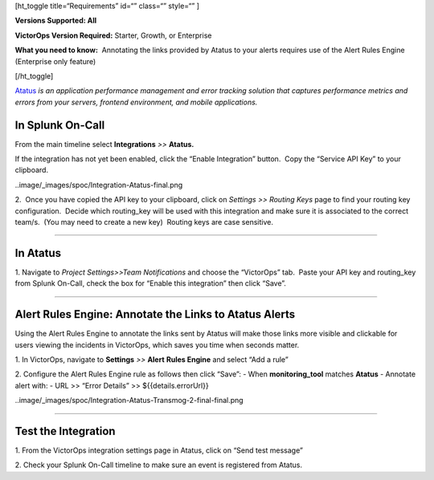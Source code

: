 [ht_toggle title=“Requirements” id=“” class=“” style=“” ]

**Versions Supported: All**

**VictorOps Version Required:** Starter, Growth, or Enterprise

**What you need to know:**  Annotating the links provided by Atatus to
your alerts requires use of the Alert Rules Engine (Enterprise only
feature)

[/ht_toggle]

`Atatus <https://www.atatus.com/>`__ *is an application performance
management and error tracking solution* *that captures performance
metrics and errors from your servers, frontend environment, and mobile
applications.*

**In Splunk On-Call**
---------------------

From the main timeline select **Integrations** *>>* **Atatus.**

If the integration has not yet been enabled, click the “Enable
Integration” button.  Copy the “Service API Key” to your clipboard.

..image/_images/spoc/Integration-Atatus-final.png

2.  Once you have copied the API key to your clipboard, click
on *Settings >> Routing Keys* page to find your routing key
configuration.  Decide which routing_key will be used with this
integration and make sure it is associated to the correct team/s.  (You
may need to create a new key)  Routing keys are case sensitive.

.. image:: /_images/spoc/atatus2.png
   :alt: atatus2

   atatus2

--------------

**In Atatus**
-------------

 

1. Navigate to *Project Settings>>Team Notifications* and choose the
“VictorOps” tab.  Paste your API key and routing_key from Splunk
On-Call, check the box for “Enable this integration” then click “Save”.

.. image:: /_images/spoc/atatus3.png
   :alt: atatus3

   atatus3

--------------

**Alert Rules Engine: Annotate the Links to Atatus Alerts**
-----------------------------------------------------------

Using the Alert Rules Engine to annotate the links sent by Atatus will
make those links more visible and clickable for users viewing the
incidents in VictorOps, which saves you time when seconds matter.

1. In VictorOps, navigate to **Settings** *>>* **Alert** **Rules
Engine** and select “Add a rule”

2. Configure the Alert Rules Engine rule as follows then click “Save”: -
When **monitoring_tool** matches **Atatus** - Annotate alert with: - URL
>> “Error Details” >> ${{details.errorUrl}}

..image/_images/spoc/Integration-Atatus-Transmog-2-final-final.png

--------------

**Test the Integration**
------------------------

1. From the VictorOps integration settings page in Atatus, click on
“Send test message”

.. image:: /_images/spoc/atatus6.png
   :alt: atatus6

   atatus6

2. Check your Splunk On-Call timeline to make sure an event is
registered from Atatus.

